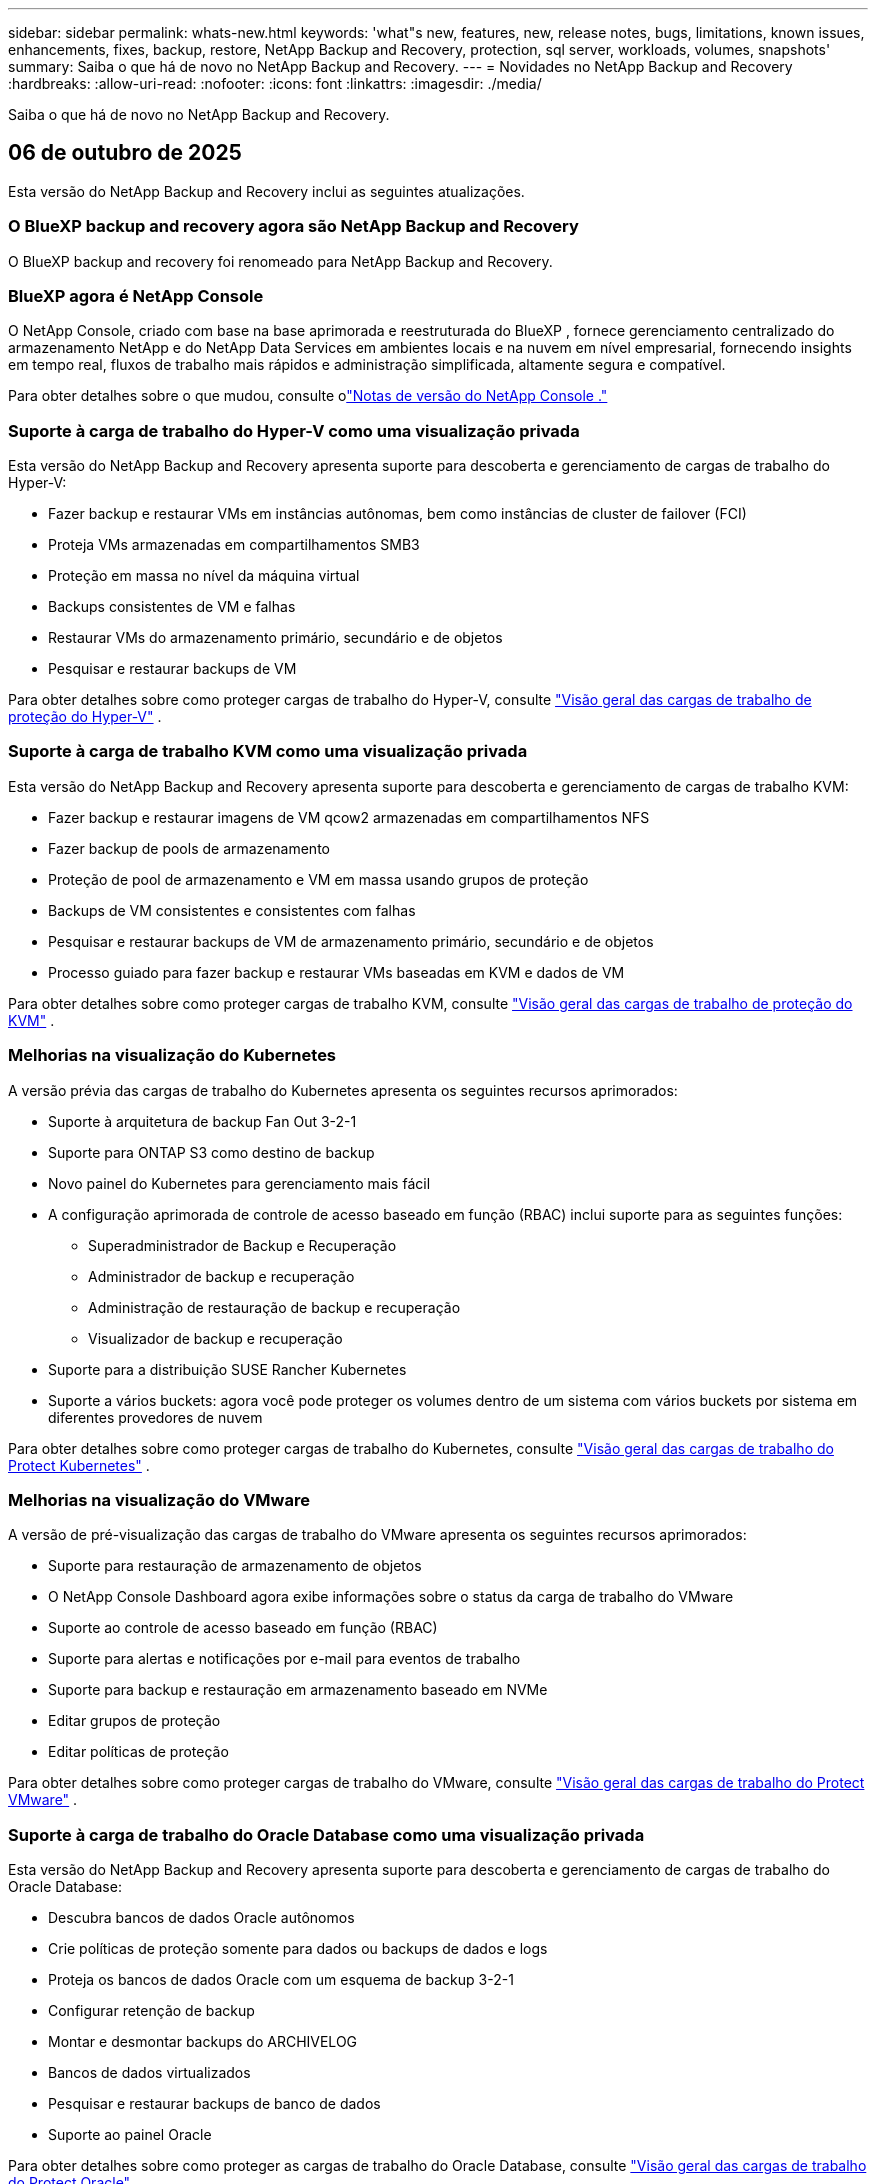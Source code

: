 ---
sidebar: sidebar 
permalink: whats-new.html 
keywords: 'what"s new, features, new, release notes, bugs, limitations, known issues, enhancements, fixes, backup, restore, NetApp Backup and Recovery, protection, sql server, workloads, volumes, snapshots' 
summary: Saiba o que há de novo no NetApp Backup and Recovery. 
---
= Novidades no NetApp Backup and Recovery
:hardbreaks:
:allow-uri-read: 
:nofooter: 
:icons: font
:linkattrs: 
:imagesdir: ./media/


[role="lead"]
Saiba o que há de novo no NetApp Backup and Recovery.



== 06 de outubro de 2025

Esta versão do NetApp Backup and Recovery inclui as seguintes atualizações.



=== O BlueXP backup and recovery agora são NetApp Backup and Recovery

O BlueXP backup and recovery foi renomeado para NetApp Backup and Recovery.



=== BlueXP agora é NetApp Console

O NetApp Console, criado com base na base aprimorada e reestruturada do BlueXP , fornece gerenciamento centralizado do armazenamento NetApp e do NetApp Data Services em ambientes locais e na nuvem em nível empresarial, fornecendo insights em tempo real, fluxos de trabalho mais rápidos e administração simplificada, altamente segura e compatível.

Para obter detalhes sobre o que mudou, consulte olink:https://docs.netapp.com/us-en/console-relnotes/index.html["Notas de versão do NetApp Console ."]



=== Suporte à carga de trabalho do Hyper-V como uma visualização privada

Esta versão do NetApp Backup and Recovery apresenta suporte para descoberta e gerenciamento de cargas de trabalho do Hyper-V:

* Fazer backup e restaurar VMs em instâncias autônomas, bem como instâncias de cluster de failover (FCI)
* Proteja VMs armazenadas em compartilhamentos SMB3
* Proteção em massa no nível da máquina virtual
* Backups consistentes de VM e falhas
* Restaurar VMs do armazenamento primário, secundário e de objetos
* Pesquisar e restaurar backups de VM


Para obter detalhes sobre como proteger cargas de trabalho do Hyper-V, consulte https://docs.netapp.com/us-en/data-services-backup-recovery/br-use-hyperv-protect-overview.html["Visão geral das cargas de trabalho de proteção do Hyper-V"] .



=== Suporte à carga de trabalho KVM como uma visualização privada

Esta versão do NetApp Backup and Recovery apresenta suporte para descoberta e gerenciamento de cargas de trabalho KVM:

* Fazer backup e restaurar imagens de VM qcow2 armazenadas em compartilhamentos NFS
* Fazer backup de pools de armazenamento
* Proteção de pool de armazenamento e VM em massa usando grupos de proteção
* Backups de VM consistentes e consistentes com falhas
* Pesquisar e restaurar backups de VM de armazenamento primário, secundário e de objetos
* Processo guiado para fazer backup e restaurar VMs baseadas em KVM e dados de VM


Para obter detalhes sobre como proteger cargas de trabalho KVM, consulte https://docs.netapp.com/us-en/data-services-backup-recovery/br-use-kvm-protect-overview.html["Visão geral das cargas de trabalho de proteção do KVM"] .



=== Melhorias na visualização do Kubernetes

A versão prévia das cargas de trabalho do Kubernetes apresenta os seguintes recursos aprimorados:

* Suporte à arquitetura de backup Fan Out 3-2-1
* Suporte para ONTAP S3 como destino de backup
* Novo painel do Kubernetes para gerenciamento mais fácil
* A configuração aprimorada de controle de acesso baseado em função (RBAC) inclui suporte para as seguintes funções:
+
** Superadministrador de Backup e Recuperação
** Administrador de backup e recuperação
** Administração de restauração de backup e recuperação
** Visualizador de backup e recuperação


* Suporte para a distribuição SUSE Rancher Kubernetes
* Suporte a vários buckets: agora você pode proteger os volumes dentro de um sistema com vários buckets por sistema em diferentes provedores de nuvem


Para obter detalhes sobre como proteger cargas de trabalho do Kubernetes, consulte https://docs.netapp.com/us-en/data-services-backup-recovery/br-use-kubernetes-protect-overview.html["Visão geral das cargas de trabalho do Protect Kubernetes"] .



=== Melhorias na visualização do VMware

A versão de pré-visualização das cargas de trabalho do VMware apresenta os seguintes recursos aprimorados:

* Suporte para restauração de armazenamento de objetos
* O NetApp Console Dashboard agora exibe informações sobre o status da carga de trabalho do VMware
* Suporte ao controle de acesso baseado em função (RBAC)
* Suporte para alertas e notificações por e-mail para eventos de trabalho
* Suporte para backup e restauração em armazenamento baseado em NVMe
* Editar grupos de proteção
* Editar políticas de proteção


Para obter detalhes sobre como proteger cargas de trabalho do VMware, consulte https://docs.netapp.com/us-en/data-services-backup-recovery/br-use-vmware-protect-overview.html["Visão geral das cargas de trabalho do Protect VMware"] .



=== Suporte à carga de trabalho do Oracle Database como uma visualização privada

Esta versão do NetApp Backup and Recovery apresenta suporte para descoberta e gerenciamento de cargas de trabalho do Oracle Database:

* Descubra bancos de dados Oracle autônomos
* Crie políticas de proteção somente para dados ou backups de dados e logs
* Proteja os bancos de dados Oracle com um esquema de backup 3-2-1
* Configurar retenção de backup
* Montar e desmontar backups do ARCHIVELOG
* Bancos de dados virtualizados
* Pesquisar e restaurar backups de banco de dados
* Suporte ao painel Oracle


Para obter detalhes sobre como proteger as cargas de trabalho do Oracle Database, consulte https://docs.netapp.com/us-en/data-services-backup-recovery/br-use-oracle-protect-overview.html["Visão geral das cargas de trabalho do Protect Oracle"] .



== 25 de agosto de 2025

Esta versão do NetApp Backup and Recovery inclui as seguintes atualizações.



=== Suporte para proteção de cargas de trabalho VMware na visualização

Esta versão adiciona suporte de pré-visualização para proteger cargas de trabalho do VMware. Faça backup de VMs e datastores VMware de sistemas ONTAP locais para Amazon Web Services e StorageGRID.


NOTE: A documentação sobre a proteção de cargas de trabalho do VMware é fornecida como uma prévia da tecnologia. Com esta oferta de visualização, a NetApp reserva-se o direito de modificar os detalhes, o conteúdo e o cronograma da oferta antes da disponibilidade geral.

link:br-use-vmware-protect-overview.html["Saiba mais sobre como proteger cargas de trabalho do VMware com o NetApp Backup and Recovery"].



=== A indexação de alto desempenho para AWS, Azure e GCP está geralmente disponível

Em fevereiro de 2025, anunciamos a prévia da indexação de alto desempenho (Indexed Catalog v2) para AWS, Azure e GCP. Este recurso agora está disponível para o público em geral (GA). Em junho de 2025, fornecemos isso a todos os _novos_ clientes por padrão. Com esta versão, o suporte está disponível para _todos_ os clientes. A indexação de alto desempenho melhora o desempenho das operações de backup e restauração para cargas de trabalho protegidas no armazenamento de objetos.

Ativado por padrão:

* Se você for um novo cliente, a indexação de alto desempenho será habilitada por padrão.
* Se você já for cliente, poderá habilitar a reindexação acessando a seção Restaurar da interface do usuário.




== 12 de agosto de 2025

Esta versão do NetApp Backup and Recovery inclui as seguintes atualizações.



=== Carga de trabalho do Microsoft SQL Server com suporte em Disponibilidade Geral (GA)

O suporte à carga de trabalho do Microsoft SQL Server agora está disponível de modo geral (GA) no NetApp Backup and Recovery. Organizações que usam um ambiente MSSQL no ONTAP, Cloud Volumes ONTAP e Amazon FSx for NetApp ONTAP agora podem aproveitar este novo serviço de backup e recuperação para proteger seus dados.

Esta versão inclui os seguintes aprimoramentos no suporte à carga de trabalho do Microsoft SQL Server em relação à versão de visualização anterior:

* * Sincronização ativa do SnapMirror *: Esta versão agora oferece suporte à sincronização ativa do SnapMirror (também conhecida como SnapMirror Business Continuity [SM-BC]), que permite que os serviços empresariais continuem operando mesmo durante uma falha completa do site, permitindo que os aplicativos executem failover transparente usando uma cópia secundária. O NetApp Backup and Recovery agora oferece suporte à proteção de bancos de dados do Microsoft SQL Server em uma configuração de sincronização ativa do SnapMirror e Metrocluster. As informações aparecem na seção *Status de armazenamento e relacionamento* da página Detalhes de proteção. As informações de relacionamento são exibidas na seção atualizada *Configurações secundárias* da página Política.
+
Consulte https://docs.netapp.com/us-en/data-services-backup-recovery/br-use-policies-create.html["Use políticas para proteger suas cargas de trabalho"] .

+
image:../media/screen-br-sql-protection-details.png["Página de detalhes de proteção para carga de trabalho do Microsoft SQL Server"]

* *Suporte a vários buckets*: agora você pode proteger os volumes dentro de um ambiente de trabalho com até 6 buckets por ambiente de trabalho em diferentes provedores de nuvem.
* *Atualizações de licenciamento e avaliação gratuita* para cargas de trabalho do SQL Server: agora você pode usar o modelo de licenciamento existente do NetApp Backup and Recovery para proteger cargas de trabalho do SQL Server. Não há requisito de licenciamento separado para cargas de trabalho do SQL Server.
+
Para mais detalhes, consulte https://docs.netapp.com/us-en/data-services-backup-recovery/br-start-licensing.html["Configurar licenciamento para NetApp Backup and Recovery"] .

* *Nome de instantâneo personalizado*: agora você pode usar seu próprio nome de instantâneo em uma política que controla os backups para cargas de trabalho do Microsoft SQL Server. Insira essas informações na seção *Configurações avançadas* da página Política.
+
image:../media/screen-br-sql-policy-create-advanced-snapmirror.png["Captura de tela das configurações de formato SnapMirror e snapshot para políticas de NetApp Backup and Recovery"]

+
Consulte https://docs.netapp.com/us-en/data-services-backup-recovery/br-use-policies-create.html["Use políticas para proteger suas cargas de trabalho"] .

* *Prefixo e sufixo do volume secundário*: você pode inserir um prefixo e sufixo personalizados na seção *Configurações avançadas* da página Política.
* *Identidade e acesso*: Agora você pode controlar o acesso dos usuários aos recursos.
+
Consulte https://docs.netapp.com/us-en/data-services-backup-recovery/br-start-login.html["Efetue login no NetApp Backup and Recovery"] e https://docs.netapp.com/us-en/data-services-backup-recovery/reference-roles.html["Acesso aos recursos do NetApp Backup and Recovery"] .

* *Restaurar do armazenamento de objetos para um host alternativo*: Agora você pode restaurar do armazenamento de objetos para um host alternativo, mesmo que o armazenamento primário esteja inativo.
* *Dados de backup de log*: A página de detalhes de proteção do banco de dados agora mostra backups de log. Você pode ver a coluna Tipo de backup que mostra se o backup é completo ou de log.
* *Painel aprimorado*: O painel agora mostra economias de armazenamento e clone.
+
image:../media/screen-br-dashboard3.png["Painel de NetApp Backup and Recovery"]





=== Melhorias na carga de trabalho do volume ONTAP

* *Restauração de várias pastas para volumes ONTAP *: Até agora, você podia restaurar uma pasta ou vários arquivos de uma vez usando o recurso Navegar e restaurar. O NetApp Backup and Recovery agora oferece a capacidade de selecionar várias pastas ao mesmo tempo usando o recurso Procurar e restaurar.
* *Visualizar e gerenciar backups de volumes excluídos*: O NetApp Backup and Recovery Dashboard agora oferece uma opção para mostrar e gerenciar volumes excluídos do ONTAP. Com isso, você pode visualizar e excluir backups de volumes que não existem mais no ONTAP.
* *Forçar exclusão de backups*: Em alguns casos extremos, você pode querer que o NetApp Backup and Recovery não tenha mais acesso aos backups. Isso pode acontecer, por exemplo, se o serviço não tiver mais acesso ao bucket de backup ou se os backups forem protegidos pelo DataLock, mas você não os quiser mais. Anteriormente, não era possível excluí-los sozinho e era necessário ligar para o Suporte da NetApp . Com esta versão, você pode usar a opção para forçar a exclusão de backups (em níveis de volume e ambiente de trabalho).



CAUTION: Use esta opção com cuidado e somente em casos de extrema necessidade de limpeza. O NetApp Backup and Recovery não terá mais acesso a esses backups, mesmo que eles não sejam excluídos do armazenamento de objetos. Você precisará ir ao seu provedor de nuvem e excluir manualmente os backups.

Consulte https://docs.netapp.com/us-en/data-services-backup-recovery/prev-ontap-protect-overview.html["Proteja cargas de trabalho ONTAP"] .



== 28 de julho de 2025

Esta versão do NetApp Backup and Recovery inclui as seguintes atualizações.



=== Suporte à carga de trabalho do Kubernetes como uma prévia

Esta versão do NetApp Backup and Recovery apresenta suporte para descoberta e gerenciamento de cargas de trabalho do Kubernetes:

* Descubra o Red Hat OpenShift e os clusters Kubernetes de código aberto, apoiados pelo NetApp ONTAP, sem compartilhar arquivos kubeconfig.
* Descubra, gerencie e proteja aplicativos em vários clusters do Kubernetes usando um plano de controle unificado.
* Descarregue operações de movimentação de dados para backup e recuperação de aplicativos Kubernetes para o NetApp ONTAP.
* Orquestre backups de aplicativos locais e baseados em armazenamento de objetos.
* Faça backup e restaure aplicativos inteiros e recursos individuais em qualquer cluster do Kubernetes.
* Trabalhe com contêineres e máquinas virtuais em execução no Kubernetes.
* Crie backups consistentes com o aplicativo usando ganchos e modelos de execução.


Para obter detalhes sobre como proteger cargas de trabalho do Kubernetes, consulte https://docs.netapp.com/us-en/data-services-backup-recovery/br-use-kubernetes-protect-overview.html["Visão geral das cargas de trabalho do Protect Kubernetes"] .



== 14 de julho de 2025

Esta versão do NetApp Backup and Recovery inclui as seguintes atualizações.



=== Painel de volume ONTAP aprimorado

Em abril de 2025, lançamos uma prévia de um Painel de Volume ONTAP aprimorado que é muito mais rápido e eficiente.

Este painel foi projetado para ajudar clientes corporativos com um grande número de cargas de trabalho. Mesmo para clientes com 20.000 volumes, o novo painel carrega em <10 segundos.

Após uma prévia bem-sucedida e ótimos comentários dos clientes, agora estamos tornando-a a experiência padrão para todos os nossos clientes. Esteja pronto para um painel incrivelmente rápido.

Para mais detalhes, vejalink:br-use-dashboard.html["Visualizar a saúde da proteção no Painel"] .



=== Suporte à carga de trabalho do Microsoft SQL Server como uma prévia de tecnologia pública

Esta versão do NetApp Backup and Recovery fornece uma interface de usuário atualizada que permite gerenciar cargas de trabalho do Microsoft SQL Server usando uma estratégia de proteção 3-2-1, familiar no NetApp Backup and Recovery. Com esta nova versão, você pode fazer backup dessas cargas de trabalho no armazenamento primário, replicá-las no armazenamento secundário e fazer backup delas no armazenamento de objetos na nuvem.

Você pode se inscrever para a prévia preenchendo este formulário https://forms.office.com/pages/responsepage.aspx?id=oBEJS5uSFUeUS8A3RRZbOojtBW63mDRDv3ZK50MaTlJUNjdENllaVTRTVFJGSDQ2MFJIREcxN0EwQi4u&route=shorturl["Formulário de inscrição de pré-visualização"^] .


NOTE: Esta documentação sobre a proteção de cargas de trabalho do Microsoft SQL Server é fornecida como uma prévia da tecnologia. Com esta oferta de prévia, a NetApp reserva-se o direito de modificar os detalhes, o conteúdo e o cronograma da oferta antes da disponibilidade geral.

Esta versão do NetApp Backup and Recovery inclui as seguintes atualizações:

* *Recurso de backup 3-2-1*: Esta versão integra recursos do SnapCenter , permitindo que você gerencie e proteja seus recursos do SnapCenter com uma estratégia de proteção de dados 3-2-1 na interface do usuário do NetApp Backup and Recovery .
* *Importar do SnapCenter*: Você pode importar dados e políticas de backup do SnapCenter para o NetApp Backup and Recovery.
* *Uma interface de usuário redesenhada* proporciona uma experiência mais intuitiva para gerenciar suas tarefas de backup e recuperação.
* *Destinos de backup*: Você pode adicionar buckets em ambientes Amazon Web Services (AWS), Microsoft Azure Blob Storage, StorageGRID e ONTAP S3 para usar como destinos de backup para suas cargas de trabalho do Microsoft SQL Server.
* *Suporte de carga de trabalho*: Esta versão permite que você faça backup, restaure, verifique e clone bancos de dados e grupos de disponibilidade do Microsoft SQL Server. (Suporte para outras cargas de trabalho será adicionado em versões futuras.)
* *Opções de restauração flexíveis*: Esta versão permite que você restaure bancos de dados para locais originais e alternativos em caso de corrupção ou perda acidental de dados.
* *Cópias de produção instantâneas*: gere cópias de produção com eficiência de espaço para desenvolvimento, testes ou análises em minutos, em vez de horas ou dias.
* Esta versão inclui a capacidade de criar relatórios detalhados.


Para obter detalhes sobre como proteger cargas de trabalho do Microsoft SQL Server, consultelink:br-use-mssql-protect-overview.html["Visão geral da proteção de cargas de trabalho do Microsoft SQL Server"] .



== 09 de junho de 2025

Esta versão do NetApp Backup and Recovery inclui as seguintes atualizações.



=== Atualizações de suporte ao catálogo indexado

Em fevereiro de 2025, introduzimos o recurso de indexação atualizado (Catálogo Indexado v2) que você usa durante o método Pesquisar e Restaurar para restaurar dados. A versão anterior melhorou significativamente o desempenho de indexação de dados em ambientes locais. Com esta versão, o catálogo de indexação agora está disponível nos ambientes Amazon Web Services, Microsoft Azure e Google Cloud Platform (GCP).

Se você for um novo cliente, o Catálogo Indexado v2 será habilitado por padrão para todos os novos ambientes. Se você já for cliente, poderá reindexar seu ambiente para aproveitar o Catálogo Indexado v2.

.Como você habilita a indexação?
Antes de poder usar o método Pesquisar e Restaurar para restaurar dados, você precisa habilitar a "Indexação" em cada ambiente de trabalho de origem do qual você planeja restaurar volumes ou arquivos. Selecione a opção *Ativar indexação* quando estiver executando uma pesquisa e restauração.

O Catálogo Indexado pode então rastrear cada volume e arquivo de backup, tornando suas pesquisas rápidas e eficientes.

Para mais informações, consulte https://docs.netapp.com/us-en/data-services-backup-recovery/prev-ontap-restore.html["Habilitar indexação para Pesquisa e Restauração"] .



=== Pontos de extremidade de link privado e pontos de extremidade de serviço do Azure

Normalmente, o NetApp Backup and Recovery estabelece um ponto de extremidade privado com o provedor de nuvem para lidar com tarefas de proteção. Esta versão apresenta uma configuração opcional que permite habilitar ou desabilitar o NetApp Backup and Recovery para criar automaticamente um endpoint privado. Isso pode ser útil se você quiser mais controle sobre o processo de criação de endpoint privado.

Você pode habilitar ou desabilitar esta opção ao habilitar a proteção ou iniciar o processo de restauração.

Se você desabilitar essa configuração, será necessário criar manualmente o endpoint privado para que o NetApp Backup and Recovery funcione corretamente. Sem a conectividade adequada, talvez você não consiga executar tarefas de backup e recuperação com sucesso.



=== Suporte para SnapMirror para ressincronização em nuvem no ONTAP S3

A versão anterior introduziu suporte para SnapMirror para Cloud Resync (SM-C Resync). O recurso simplifica a proteção de dados durante a migração de volume em ambientes NetApp . Esta versão adiciona suporte para SM-C Resync no ONTAP S3, bem como outros provedores compatíveis com S3, como Wasabi e MinIO.



=== Traga seu próprio bucket para o StorageGRID

Ao criar arquivos de backup no armazenamento de objetos para um ambiente de trabalho, por padrão, o NetApp Backup and Recovery cria o contêiner (bucket ou conta de armazenamento) para os arquivos de backup na conta de armazenamento de objetos que você configurou. Anteriormente, você podia substituir isso e especificar seu próprio contêiner para Amazon S3, Azure Blob Storage e Google Cloud Storage. Com esta versão, agora você pode trazer seu próprio contêiner de armazenamento de objetos StorageGRID .

Ver https://docs.netapp.com/us-en/data-services-backup-recovery/prev-ontap-protect-journey.html["Crie seu próprio contêiner de armazenamento de objetos"] .



== 13 de maio de 2025

Esta versão do NetApp Backup and Recovery inclui as seguintes atualizações.



=== Ressincronização do SnapMirror para a Nuvem para migrações de volume

O recurso SnapMirror to Cloud Resync simplifica a proteção de dados e a continuidade durante migrações de volume em ambientes NetApp .  Quando um volume é migrado usando o SnapMirror Logical Replication (LRSE), de uma implantação NetApp local para outra, ou para uma solução baseada em nuvem, como o Cloud Volumes ONTAP ou o Cloud Volumes Service, o SnapMirror para o Cloud Resync garante que os backups em nuvem existentes permaneçam intactos e operacionais.

Esse recurso elimina a necessidade de uma operação de redefinição de linha de base demorada e que exige muitos recursos, permitindo que as operações de backup continuem após a migração.  Esse recurso é valioso em cenários de migração de carga de trabalho, oferecendo suporte a FlexVols e FlexGroups, e está disponível a partir da versão 9.16.1 do ONTAP .

Ao manter a continuidade do backup em todos os ambientes, o SnapMirror to Cloud Resync aumenta a eficiência operacional e reduz a complexidade do gerenciamento de dados híbridos e multinuvem.

Para obter detalhes sobre como executar a operação de ressincronização, consulte https://docs.netapp.com/us-en/data-services-backup-recovery/prev-ontap-migrate-resync.html["Migrar volumes usando o SnapMirror para o Cloud Resync"] .



=== Suporte para armazenamento de objetos MinIO de terceiros (visualização)

O NetApp Backup and Recovery agora estende seu suporte a armazenamentos de objetos de terceiros com foco principal no MinIO.  Este novo recurso de visualização permite que você aproveite qualquer armazenamento de objetos compatível com S3 para suas necessidades de backup e recuperação.

Com esta versão de pré-visualização, esperamos garantir uma integração robusta com armazenamentos de objetos de terceiros antes que a funcionalidade completa seja lançada.  Você é incentivado a explorar esse novo recurso e fornecer feedback para ajudar a melhorar o serviço.


IMPORTANT: Este recurso não deve ser usado em produção.

*Limitações do modo de visualização*

Embora esse recurso esteja em versão prévia, há certas limitações:

* Traga seu próprio balde (BYOB) não é suportado.
* A ativação do DataLock na política não é suportada.
* A ativação do modo de arquivamento na política não é suportada.
* Somente ambientes ONTAP locais são suportados.
* O MetroCluster não é suportado.
* Opções para habilitar criptografia em nível de bucket não são suportadas.


*Começando*

Para começar a usar este recurso de visualização, você deve habilitar um sinalizador no agente do Console.  Você pode então inserir os detalhes de conexão do seu armazenamento de objetos de terceiros MinIO no fluxo de trabalho de proteção escolhendo Armazenamento de objetos *Compatível com terceiros* na seção de backup.



== 16 de abril de 2025

Esta versão do NetApp Backup and Recovery inclui as seguintes atualizações.



=== Melhorias na interface do usuário

Esta versão melhora sua experiência simplificando a interface:

* A remoção da coluna Agregado das tabelas Volumes, juntamente com as colunas Política de Snapshot, Política de Backup e Política de Replicação da tabela Volume no Painel V2, resulta em um layout mais simplificado.
* Excluir ambientes de trabalho não ativados da lista suspensa torna a interface menos confusa, a navegação mais eficiente e o carregamento mais rápido.
* Embora a classificação na coluna Tags esteja desabilitada, você ainda pode visualizar as tags, garantindo que informações importantes permaneçam facilmente acessíveis.
* A remoção de rótulos nos ícones de proteção contribui para uma aparência mais limpa e diminui o tempo de carregamento.
* Durante o processo de ativação do ambiente de trabalho, uma caixa de diálogo exibe um ícone de carregamento para fornecer feedback até que o processo de descoberta seja concluído, aumentando a transparência e a confiança nas operações do sistema.




=== Painel de Volume Aprimorado (Visualização)

O Volume Dashboard agora carrega em menos de 10 segundos, proporcionando uma interface muito mais rápida e eficiente.  Esta versão de pré-visualização está disponível para clientes selecionados, oferecendo a eles uma prévia dessas melhorias.



=== Suporte para armazenamento de objetos Wasabi de terceiros (visualização)

O NetApp Backup and Recovery agora estende seu suporte a armazenamentos de objetos de terceiros, com foco principal no Wasabi.  Este novo recurso de visualização permite que você aproveite qualquer armazenamento de objetos compatível com S3 para suas necessidades de backup e recuperação.



==== Começando com Wasabi

Para começar a usar o armazenamento de terceiros como um armazenamento de objetos, você deve habilitar um sinalizador no agente do Console.  Em seguida, você pode inserir os detalhes de conexão do seu armazenamento de objetos de terceiros e integrá-lo aos seus fluxos de trabalho de backup e recuperação.

.Passos
. Conecte-se via SSH ao seu conector.
. Acesse o contêiner do servidor cbs do NetApp Backup and Recovery :
+
[listing]
----
docker exec -it cloudmanager_cbs sh
----
. Abra o `default.json` arquivo dentro do `config` pasta via VIM ou qualquer outro editor:
+
[listing]
----
vi default.json
----
. Modificar `allow-s3-compatible` : falso para `allow-s3-compatible` : verdadeiro.
. Salve as alterações.
. Saia do contêiner.
. Reinicie o contêiner do servidor cbs do NetApp Backup and Recovery .


.Resultado
Depois que o contêiner estiver LIGADO novamente, abra a interface do usuário do NetApp Backup and Recovery .  Ao iniciar um backup ou editar uma estratégia de backup, você verá o novo provedor "Compatível com S3" listado junto com outros provedores de backup da AWS, Microsoft Azure, Google Cloud, StorageGRID e ONTAP S3.



==== Limitações do modo de visualização

Embora esse recurso esteja em versão prévia, considere as seguintes limitações:

* Traga seu próprio balde (BYOB) não é suportado.
* Não há suporte para habilitar o DataLock em uma política.
* Não há suporte para habilitar o modo de arquivamento em uma política.
* Somente ambientes ONTAP locais são suportados.
* O MetroCluster não é suportado.
* Opções para habilitar criptografia em nível de bucket não são suportadas.


Durante esta prévia, incentivamos você a explorar esse novo recurso e fornecer feedback sobre a integração com armazenamentos de objetos de terceiros antes que a funcionalidade completa seja implementada.



== 17 de março de 2025

Esta versão do NetApp Backup and Recovery inclui as seguintes atualizações.



=== Navegação de instantâneos SMB

Esta atualização do NetApp Backup and Recovery resolveu um problema que impedia os clientes de navegar em snapshots locais em um ambiente SMB.



=== Atualização do ambiente AWS GovCloud

Esta atualização do NetApp Backup and Recovery corrigiu um problema que impedia a interface do usuário de se conectar a um ambiente AWS GovCloud devido a erros de certificado TLS.  O problema foi resolvido usando o nome do host do agente do Console em vez do endereço IP.



=== Limites de retenção da política de backup

Anteriormente, a interface de usuário do NetApp Backup and Recovery limitava os backups a 999 cópias, enquanto a CLI permitia mais.  Agora, você pode anexar até 4.000 volumes a uma política de backup e incluir 1.018 volumes não anexados a uma política de backup.  Esta atualização inclui validações adicionais que impedem que esses limites sejam excedidos.



=== Ressincronização do SnapMirror Cloud

Esta atualização garante que a ressincronização do SnapMirror Cloud não possa ser iniciada a partir do NetApp Backup and Recovery para versões ONTAP não suportadas após um relacionamento do SnapMirror ter sido excluído.



== 21 de fevereiro de 2025

Esta versão do NetApp Backup and Recovery inclui as seguintes atualizações.



=== Indexação de alto desempenho

O NetApp Backup and Recovery apresenta um recurso de indexação atualizado que torna a indexação de dados no sistema de origem mais eficiente.  O novo recurso de indexação inclui atualizações na interface do usuário, desempenho aprimorado do método Pesquisar e Restaurar para restauração de dados, atualizações nos recursos de pesquisa global e melhor escalabilidade.

Aqui está uma análise das melhorias:

* *Consolidação de pastas*: A versão atualizada agrupa pastas usando nomes que incluem identificadores específicos, tornando o processo de indexação mais suave.
* *Compactação de arquivos Parquet*: A versão atualizada reduz o número de arquivos usados para indexar cada volume, simplificando o processo e eliminando a necessidade de um banco de dados extra.
* *Escalar com mais sessões*: A nova versão adiciona mais sessões para lidar com tarefas de indexação, acelerando o processo.
* *Suporte para múltiplos contêineres de índice*: A nova versão usa múltiplos contêineres para gerenciar e distribuir melhor as tarefas de indexação.
* *Fluxo de trabalho de indexação dividido*: A nova versão divide o processo de indexação em duas partes, aumentando a eficiência.
* *Concorrência aprimorada*: A nova versão torna possível excluir ou mover diretórios ao mesmo tempo, acelerando o processo de indexação.


.Quem se beneficia com esse recurso?
O novo recurso de indexação está disponível para todos os novos clientes.

.Como você habilita a indexação?
Antes de poder usar o método Pesquisar e Restaurar para restaurar dados, você precisa habilitar a "Indexação" em cada sistema de origem do qual planeja restaurar volumes ou arquivos.  Isso permite que o Catálogo Indexado rastreie cada volume e cada arquivo de backup, tornando suas pesquisas rápidas e eficientes.

Habilite a indexação no ambiente de trabalho de origem selecionando a opção "Habilitar indexação" quando estiver executando uma Pesquisa e Restauração.

Para mais informações, consulte a documentação https://docs.netapp.com/us-en/data-services-backup-recovery/prev-ontap-restore.html["como restaurar dados ONTAP usando Pesquisar e Restaurar"] .

.Escala suportada
O novo recurso de indexação oferece suporte ao seguinte:

* Eficiência de pesquisa global em menos de 3 minutos
* Até 5 bilhões de arquivos
* Até 5000 volumes por cluster
* Até 100 mil instantâneos por volume
* O tempo máximo para indexação de linha de base é inferior a 7 dias.  O tempo real variará dependendo do seu ambiente.




=== Melhorias no desempenho da pesquisa global

Esta versão também inclui melhorias no desempenho da pesquisa global.  Agora você verá indicadores de progresso e resultados de pesquisa mais detalhados, incluindo a contagem de arquivos e o tempo gasto na pesquisa.  Contêineres dedicados para pesquisa e indexação garantem que pesquisas globais sejam concluídas em menos de cinco minutos.

Observe estas considerações relacionadas à pesquisa global:

* O novo índice não é executado em snapshots rotulados como horários.
* O novo recurso de indexação funciona apenas em snapshots em FlexVols e não em snapshots em FlexGroups.




== 13 de fevereiro de 2025

Esta versão do NetApp Backup and Recovery inclui as seguintes atualizações.



=== Versão prévia do NetApp Backup and Recovery

Esta versão de pré-visualização do NetApp Backup and Recovery fornece uma interface de usuário atualizada que permite gerenciar cargas de trabalho do Microsoft SQL Server usando uma estratégia de proteção 3-2-1, familiar no NetApp Backup and Recovery. Com esta nova versão, você pode fazer backup dessas cargas de trabalho no armazenamento primário, replicá-las no armazenamento secundário e fazer backup delas no armazenamento de objetos na nuvem.


NOTE: Esta documentação é fornecida como uma prévia da tecnologia. Com esta oferta de visualização, a NetApp reserva-se o direito de modificar os detalhes, o conteúdo e o cronograma da oferta antes da disponibilidade geral.

Esta versão do NetApp Backup and Recovery Preview 2025 inclui as seguintes atualizações.

* Uma interface de usuário redesenhada que oferece uma experiência mais intuitiva para gerenciar suas tarefas de backup e recuperação.
* A versão de visualização permite que você faça backup e restaure bancos de dados do Microsoft SQL Server. (Suporte para outras cargas de trabalho será adicionado em versões futuras.)
* Esta versão integra os recursos do SnapCenter , permitindo que você gerencie e proteja seus recursos do SnapCenter com uma estratégia de proteção de dados 3-2-1 na interface do usuário do NetApp Backup and Recovery .
* Esta versão permite que você importe cargas de trabalho do SnapCenter para o NetApp Backup and Recovery.




== 22 de novembro de 2024

Esta versão do NetApp Backup and Recovery inclui as seguintes atualizações.



=== Modos de proteção SnapLock Compliance e SnapLock Enterprise

O NetApp Backup and Recovery agora pode fazer backup de volumes FlexVol e FlexGroup locais configurados usando os modos de proteção SnapLock Compliance ou SnapLock Enterprise . Seus clusters devem estar executando o ONTAP 9.14 ou superior para esse suporte. O backup de volumes FlexVol usando o modo SnapLock Enterprise é suportado desde a versão 9.11.1 do ONTAP . Versões anteriores do ONTAP não oferecem suporte para backup de volumes de proteção SnapLock .

Veja a lista completa de volumes suportados no https://docs.netapp.com/us-en/data-services-backup-recovery/concept-backup-to-cloud.html["Saiba mais sobre o NetApp Backup and Recovery"] .



=== Indexação para processo de Pesquisa e Restauração na página Volumes

Antes de poder usar a Pesquisa e Restauração, você precisa habilitar a "Indexação" em cada sistema de origem do qual deseja restaurar dados de volume.  Isso permite que o Catálogo Indexado rastreie os arquivos de backup de cada volume.  A página Volumes agora mostra o status de indexação:

* Indexado: Os volumes foram indexados.
* Em andamento
* Não indexado
* Indexação pausada
* Erro
* Não habilitado




== 27 de setembro de 2024

Esta versão do NetApp Backup and Recovery inclui as seguintes atualizações.



=== Suporte ao Podman no RHEL 8 ou 9 com Navegar e Restaurar

O NetApp Backup and Recovery agora oferece suporte a restaurações de arquivos e pastas no Red Hat Enterprise Linux (RHEL) versões 8 e 9 usando o mecanismo Podman.  Isso se aplica ao método Navegar e Restaurar do NetApp Backup and Recovery .

A versão 3.9.40 do agente do console oferece suporte a determinadas versões do Red Hat Enterprise Linux 8 e 9 para qualquer instalação manual do software do agente do console em um host RHEL 8 ou 9, independentemente do local, além dos sistemas operacionais mencionados no https://docs.netapp.com/us-en/console-setup-admin/task-prepare-private-mode.html#step-3-review-host-requirements["requisitos do host"^] .  Essas versões mais recentes do RHEL exigem o mecanismo Podman em vez do mecanismo Docker.  Anteriormente, o NetApp Backup and Recovery tinha duas limitações ao usar o mecanismo Podman.  Essas limitações foram removidas.

https://docs.netapp.com/us-en/data-services-backup-recovery/prev-ontap-restore.html["Saiba mais sobre como restaurar dados ONTAP de arquivos de backup"].



=== Indexação de catálogo mais rápida melhora a Pesquisa e Restauração

Esta versão inclui um índice de catálogo aprimorado que conclui a indexação de base muito mais rápido.  A indexação mais rápida permite que você use o recurso Pesquisar e Restaurar mais rapidamente.

https://docs.netapp.com/us-en/data-services-backup-recovery/prev-ontap-restore.html["Saiba mais sobre como restaurar dados ONTAP de arquivos de backup"].
